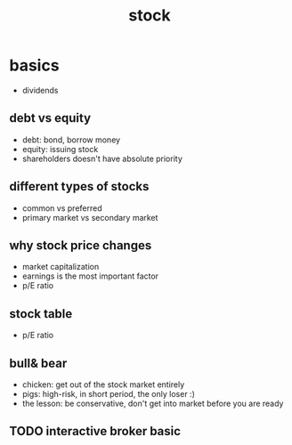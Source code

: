 #+TITLE: stock 

* basics 
- dividends
** debt vs equity
- debt: bond, borrow money
- equity: issuing stock 
- shareholders doesn't have absolute priority 
** different types of stocks 
- common vs preferred 
- primary market vs secondary market 

** why stock price changes
- market capitalization 
- earnings is the most important factor
- p/E ratio 

** stock table 
- p/E ratio

** bull& bear
- chicken: get out of the stock market entirely 
- pigs: high-risk, in short period, the only loser :)
- the lesson: be conservative, don't get into market before you are ready


** TODO interactive broker basic 
